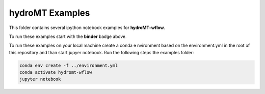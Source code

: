 hydroMT Examples
################

.. image:: https://mybinder.org/badge_logo.svg
    :target: https://mybinder.org/v2/gh/Deltares/hydromt_wflow/main?urlpath=lab/tree/examples

This folder contains several ipython notebook examples for **hydroMT-wflow**. 

To run these examples start with the **binder** badge above.

To run these examples on your local machine create a conda e nvironment based on the 
environment.yml in the root of this repository and than start jupyer notebook. 
Run the following steps the examples folder:

.. code-block:: console

  conda env create -f ../environment.yml
  conda activate hydromt-wflow
  jupyter notebook